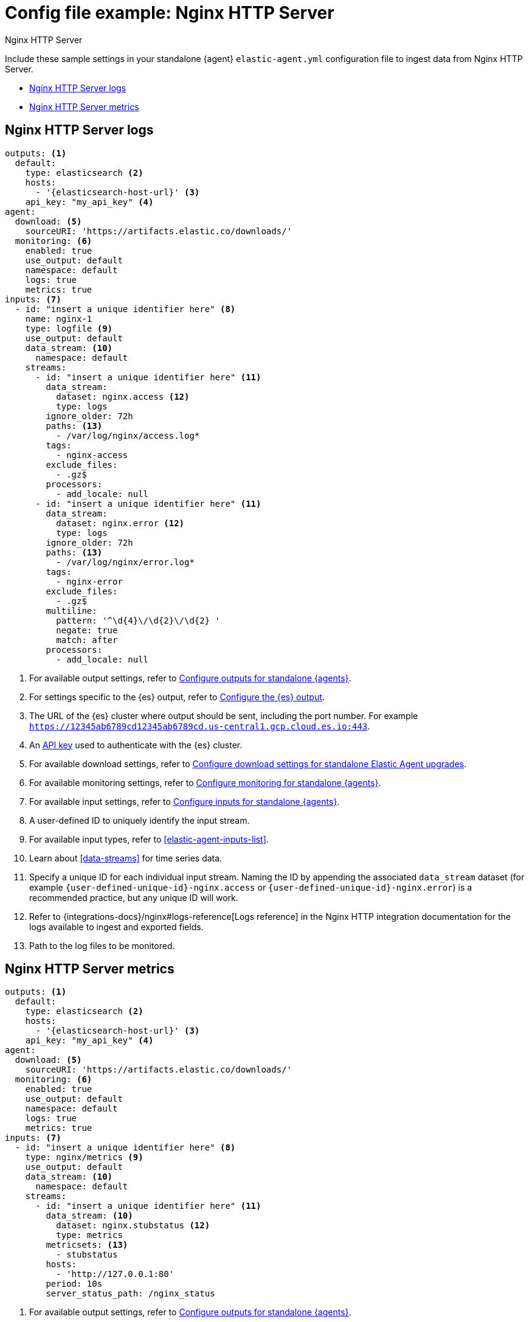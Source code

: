 [[config-file-example-nginx]]
= Config file example: Nginx HTTP Server

++++
<titleabbrev>Nginx HTTP Server</titleabbrev>
++++

Include these sample settings in your standalone {agent} `elastic-agent.yml` configuration file to ingest data from Nginx HTTP Server.

* <<config-file-example-nginx-logs>>
* <<config-file-example-nginx-metrics>>

[[config-file-example-nginx-logs]]
== Nginx HTTP Server logs

["source","yaml"]
----
outputs: <1>
  default:
    type: elasticsearch <2>
    hosts:
      - '{elasticsearch-host-url}' <3>
    api_key: "my_api_key" <4>
agent:
  download: <5>
    sourceURI: 'https://artifacts.elastic.co/downloads/'
  monitoring: <6>
    enabled: true
    use_output: default
    namespace: default
    logs: true
    metrics: true
inputs: <7>
  - id: "insert a unique identifier here" <8>
    name: nginx-1
    type: logfile <9>
    use_output: default
    data_stream: <10>
      namespace: default
    streams:
      - id: "insert a unique identifier here" <11>
        data_stream:
          dataset: nginx.access <12>
          type: logs
        ignore_older: 72h
        paths: <13>
          - /var/log/nginx/access.log*
        tags:
          - nginx-access
        exclude_files:
          - .gz$
        processors:
          - add_locale: null
      - id: "insert a unique identifier here" <11>
        data_stream:
          dataset: nginx.error <12>
          type: logs
        ignore_older: 72h
        paths: <13>
          - /var/log/nginx/error.log*
        tags:
          - nginx-error
        exclude_files:
          - .gz$
        multiline:
          pattern: '^\d{4}\/\d{2}\/\d{2} '
          negate: true
          match: after
        processors:
          - add_locale: null
----

<1> For available output settings, refer to <<elastic-agent-output-configuration,Configure outputs for standalone {agents}>>.
<2> For settings specific to the {es} output, refer to <<elasticsearch-output,Configure the {es} output>>.
<3> The URL of the {es} cluster where output should be sent, including the port number. For example `https://12345ab6789cd12345ab6789cd.us-central1.gcp.cloud.es.io:443`.
<4> An <<create-api-key-standalone-agent,API key>> used to authenticate with the {es} cluster.
<5> For available download settings, refer to <<elastic-agent-standalone-download,Configure download settings for standalone Elastic Agent upgrades>>.
<6> For available monitoring settings, refer to <<elastic-agent-monitoring-configuration,Configure monitoring for standalone {agents}>>.
<7> For available input settings, refer to <<elastic-agent-input-configuration,Configure inputs for standalone {agents}>>.
<8> A user-defined ID to uniquely identify the input stream.
<9> For available input types, refer to <<elastic-agent-inputs-list>>.
<10> Learn about <<data-streams>> for time series data.
<11> Specify a unique ID for each individual input stream. Naming the ID by appending the associated `data_stream` dataset (for example `{user-defined-unique-id}-nginx.access` or `{user-defined-unique-id}-nginx.error`) is a recommended practice, but any unique ID will work.
<12> Refer to {integrations-docs}/nginx#logs-reference[Logs reference] in the Nginx HTTP integration documentation for the logs available to ingest and exported fields.
<13> Path to the log files to be monitored.

[discrete]
[[config-file-example-nginx-metrics]]
== Nginx HTTP Server metrics

["source","yaml"]
----
outputs: <1>
  default:
    type: elasticsearch <2>
    hosts:
      - '{elasticsearch-host-url}' <3>
    api_key: "my_api_key" <4>
agent:
  download: <5>
    sourceURI: 'https://artifacts.elastic.co/downloads/'
  monitoring: <6>
    enabled: true
    use_output: default
    namespace: default
    logs: true
    metrics: true
inputs: <7>
  - id: "insert a unique identifier here" <8>
    type: nginx/metrics <9>
    use_output: default
    data_stream: <10>
      namespace: default
    streams:
      - id: "insert a unique identifier here" <11>
        data_stream: <10>
          dataset: nginx.stubstatus <12>
          type: metrics
        metricsets: <13>
          - stubstatus
        hosts:
          - 'http://127.0.0.1:80'
        period: 10s
        server_status_path: /nginx_status
----

<1> For available output settings, refer to <<elastic-agent-output-configuration,Configure outputs for standalone {agents}>>.
<2> For settings specific to the {es} output, refer to <<elasticsearch-output,Configure the {es} output>>.
<3> The URL of the Elasticsearch cluster where output should be sent, including the port number. For example `https://12345ab6789cd12345ab6789cd.us-central1.gcp.cloud.es.io:443`.
<4> An <<create-api-key-standalone-agent,API key>> used to authenticate with the {es} cluster.
<5> For available download settings, refer to <<elastic-agent-standalone-download,Configure download settings for standalone Elastic Agent upgrades>>.
<6> For available monitoring settings, refer to <<elastic-agent-monitoring-configuration,Configure monitoring for standalone {agents}>>.
<7> For available input settings, refer to <<elastic-agent-input-configuration,Configure inputs for standalone {agents}>>.
<8> A user-defined ID to uniquely identify the input stream.
<9> For available input types, refer to <<elastic-agent-inputs-list>>.
<10> Learn about <<data-streams>> for time series data.
<11> Specify a unique ID for each individual input stream. Naming the ID by appending the associated `data_stream` dataset (for example `{user-defined-unique-id}-nginx.stubstatus`) is a recommended practice, but any unique ID will work.
<12> A user-defined dataset. You can specify anything that makes sense to signify the source of the data.
<13> Refer to {integrations-docs}/nginx#metrics-reference[Metrics reference] in the Nginx integration documentation for the type of metrics collected and exported fields.
